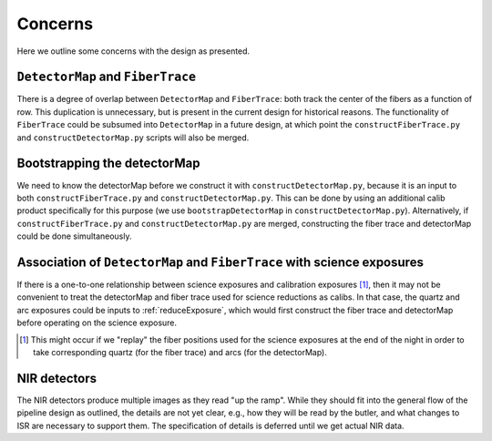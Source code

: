 .. _concerns:

Concerns
--------

Here we outline some concerns with the design as presented.

``DetectorMap`` and ``FiberTrace``
^^^^^^^^^^^^^^^^^^^^^^^^^^^^^^^^^^

There is a degree of overlap between ``DetectorMap`` and ``FiberTrace``:
both track the center of the fibers as a function of row.
This duplication is unnecessary, but is present in the current design for historical reasons.
The functionality of ``FiberTrace`` could be subsumed into ``DetectorMap`` in a future design,
at which point the ``constructFiberTrace.py`` and ``constructDetectorMap.py`` scripts will also be merged.


Bootstrapping the detectorMap
^^^^^^^^^^^^^^^^^^^^^^^^^^^^^

We need to know the detectorMap before we construct it with ``constructDetectorMap.py``,
because it is an input to both ``constructFiberTrace.py`` and ``constructDetectorMap.py``.
This can be done by using an additional calib product specifically for this purpose
(we use ``bootstrapDetectorMap`` in ``constructDetectorMap.py``).
Alternatively, if ``constructFiberTrace.py`` and ``constructDetectorMap.py`` are merged,
constructing the fiber trace and detectorMap could be done simultaneously.


Association of ``DetectorMap`` and ``FiberTrace`` with science exposures
^^^^^^^^^^^^^^^^^^^^^^^^^^^^^^^^^^^^^^^^^^^^^^^^^^^^^^^^^^^^^^^^^^^^^^^^

If there is a one-to-one relationship between science exposures and calibration exposures [#]_,
then it may not be convenient to treat
the detectorMap and fiber trace used for science reductions
as calibs.
In that case, the quartz and arc exposures could be inputs to :ref:`reduceExposure`,
which would first construct the fiber trace and detectorMap
before operating on the science exposure.

.. [#] This might occur if we "replay" the fiber positions used for the science exposures
       at the end of the night in order to take corresponding
       quartz (for the fiber trace) and arcs (for the detectorMap).


NIR detectors
^^^^^^^^^^^^^

The NIR detectors produce multiple images as they read "up the ramp".
While they should fit into the general flow of the pipeline design as outlined,
the details are not yet clear, e.g.,
how they will be read by the butler,
and what changes to ISR are necessary to support them.
The specification of details is deferred until we get actual NIR data.
